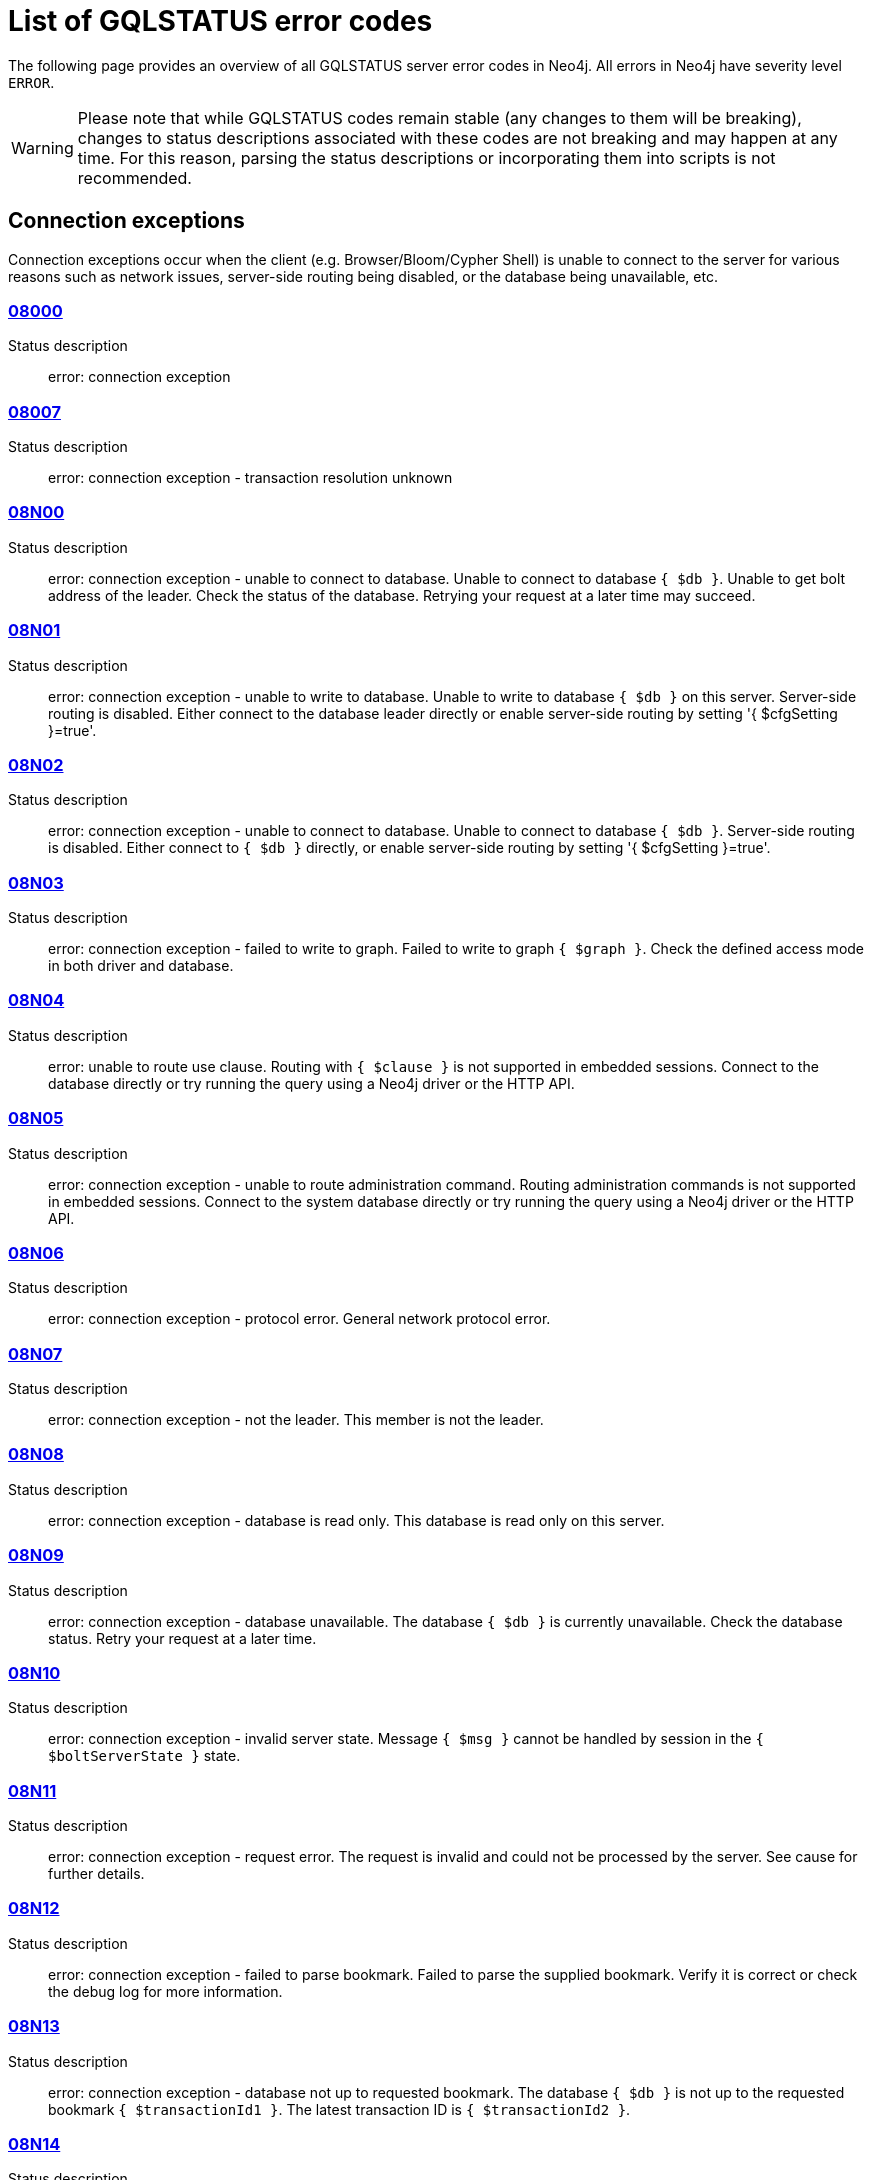 :description: This section describes the GQLSTATUS errors that Neo4j can return, grouped by category, and an example of when they can occur.

[[neo4j-gqlstatus-errors]]
= List of GQLSTATUS error codes

//The following page provides an overview of all server errors in Neo4j, along with some scenarios and their possible solutions.
The following page provides an overview of all GQLSTATUS server error codes in Neo4j.
All errors in Neo4j have severity level `ERROR`.

[WARNING]
====
Please note that while GQLSTATUS codes remain stable (any changes to them will be breaking), changes to status descriptions associated with these codes are not breaking and may happen at any time.
For this reason, parsing the status descriptions or incorporating them into scripts is not recommended.
====

== Connection exceptions

Connection exceptions occur when the client (e.g. Browser/Bloom/Cypher Shell) is unable to connect to the server for various reasons such as network issues, server-side routing being disabled, or the database being unavailable, etc.

=== xref:errors/gql-errors/08000.adoc[08000]

Status description:: error: connection exception

=== xref:errors/gql-errors/08007.adoc[08007]

Status description:: error: connection exception - transaction resolution unknown

=== xref:errors/gql-errors/08N00.adoc[08N00]

Status description:: error: connection exception - unable to connect to database. Unable to connect to database `{ $db }`. Unable to get bolt address of the leader. Check the status of the database. Retrying your request at a later time may succeed.


=== xref:errors/gql-errors/08N01.adoc[08N01]

Status description:: error: connection exception - unable to write to database. Unable to write to database `{ $db }` on this server. Server-side routing is disabled. Either connect to the database leader directly or enable server-side routing by setting '{ $cfgSetting }=true'.

=== xref:errors/gql-errors/08N02.adoc[08N02]

Status description:: error: connection exception - unable to connect to database. Unable to connect to database `{ $db }`. Server-side routing is disabled. Either connect to `{ $db }` directly, or enable server-side routing by setting '{ $cfgSetting }=true'.

=== xref:errors/gql-errors/08N03.adoc[08N03]

Status description:: error: connection exception - failed to write to graph. Failed to write to graph `{ $graph }`. Check the defined access mode in both driver and database.

=== xref:errors/gql-errors/08N04.adoc[08N04]

Status description:: error: unable to route use clause. Routing with `{ $clause }` is not supported in embedded sessions. Connect to the database directly or try running the query using a Neo4j driver or the HTTP API.

=== xref:errors/gql-errors/08N05.adoc[08N05]

Status description:: error: connection exception - unable to route administration command. Routing administration commands is not supported in embedded sessions. Connect to the system database directly or try running the query using a Neo4j driver or the HTTP API.

=== xref:errors/gql-errors/08N06.adoc[08N06]

Status description:: error: connection exception - protocol error. General network protocol error.

=== xref:errors/gql-errors/08N07.adoc[08N07]

Status description:: error: connection exception - not the leader. This member is not the leader.

=== xref:errors/gql-errors/08N08.adoc[08N08]

Status description:: error: connection exception - database is read only. This database is read only on this server.

=== xref:errors/gql-errors/08N09.adoc[08N09]

Status description:: error: connection exception - database unavailable. The database `{ $db }` is currently unavailable. Check the database status. Retry your request at a later time.

=== xref:errors/gql-errors/08N10.adoc[08N10]

Status description:: error: connection exception - invalid server state. Message `{ $msg }` cannot be handled by session in the `{ $boltServerState }` state.

=== xref:errors/gql-errors/08N11.adoc[08N11]

Status description:: error: connection exception - request error. The request is invalid and could not be processed by the server. See cause for further details.

=== xref:errors/gql-errors/08N12.adoc[08N12]

Status description:: error: connection exception - failed to parse bookmark. Failed to parse the supplied bookmark. Verify it is correct or check the debug log for more information.

=== xref:errors/gql-errors/08N13.adoc[08N13]

Status description:: error: connection exception - database not up to requested bookmark. The database `{ $db }` is not up to the requested bookmark `{ $transactionId1 }`. The latest transaction ID is `{ $transactionId2 }`.

=== xref:errors/gql-errors/08N14.adoc[08N14]

Status description:: error: connection exception - alias chains are not permitted. Unable to provide a routing table for the database identifed by the alias `{ $alias1 }` because the request comes from another alias `{ $alias2 }` and alias chains are not permitted.

=== xref:errors/gql-errors/08N15.adoc[08N15]

Status description:: error: connection exception - no such routing policy. Policy definition of the routing policy `{ $routingPolicy }` could not be found. Verify that the spelling is correct.

=== xref:errors/gql-errors/08N16.adoc[08N16]

Status description:: error: connection exception - general driver client error. Remote execution failed with message `{ $msg }`.

=== xref:errors/gql-errors/08N17.adoc[08N17]

Status description:: error: connection exception - general driver transient error. Remote execution failed with message `{ $msg }`.

=== xref:errors/gql-errors/08N18.adoc[08N18]

Status description:: error: connection exception - general driver database error. Remote execution failed with message `{ $msg }`.

== Data exceptions

Database exceptions occur when a client request contains the wrong format, types, or other unsupported input.
Some examples are data and constraint creation, which conflicts with existing constraints, properties of non-storable type, and spatial and temporal values with invalid components.

=== xref:errors/gql-errors/22000.adoc[22000]

Status description:: error: data exception

=== xref:errors/gql-errors/22003.adoc[22003]

Status description:: error: data exception - numeric value out of range. The numeric value `{ $value }` is outside the required range.

=== xref:errors/gql-errors/22007.adoc[22007]

Status description:: error: data exception - invalid date, time, or datetime format

=== xref:errors/gql-errors/22015.adoc[22015]

Status description:: error: data exception - interval field overflow

=== xref:errors/gql-errors/22G03.adoc[22G03]

Status description:: error: data exception - invalid value type

=== xref:errors/gql-errors/22N00.adoc[22N00]

Status description:: error: data exception - unsupported value. The provided value is unsupported and cannot be processed.

=== xref:errors/gql-errors/22N01.adoc[22N01]

Status description:: error: data exception - invalid type.
Expected the value `{ $value }` to be of type `{ $valueTypeList }`, but was of type `{ $valueType }`.

=== xref:errors/gql-errors/22N02.adoc[22N02]

Status description:: error: data exception - specified negative numeric value. Expected `{ $option }` to be a positive number but found `{ $value }` instead.

=== xref:errors/gql-errors/22N03.adoc[22N03]

Status description:: error: data exception - specified numeric value out of range. Expected `{ $component }` to be of type `{ $valueType }` and in the range `{ $lower }`  to `{ $upper }` but found `{ $value }`.

=== xref:errors/gql-errors/22N04.adoc[22N04]

Status description:: error: data exception - invalid input value. Invalid input `{ $input }` for `{ $context }`. Expected `{ $inputList }`.

=== xref:errors/gql-errors/22N05.adoc[22N05]

Status description:: error: data exception - input failed validation. Invalid input `{ $input }` for `{ $context }`.

=== xref:errors/gql-errors/22N06.adoc[22N06]

Status description:: error: data exception - empty input string. Invalid input. `{ $option }` needs to be specified.

// Example error message:: 22N06: Invalid input. 'myOption' needs to be specified.

=== xref:errors/gql-errors/22N07.adoc[22N07]

Status description:: error: data exception - invalid pre-parser option key. Invalid pre-parser option(s): `{ $optionList }`.

=== xref:errors/gql-errors/22N08.adoc[22N08]

Status description:: error: data exception - invalid pre-parser combination. Invalid pre-parser option, cannot combine `{ $option1 }` with `{ $option2 }`.

=== xref:errors/gql-errors/22N09.adoc[22N09]

Status description:: error: data exception - conflicting pre-parser combination. Invalid pre-parser option, cannot specify multiple conflicting values for `{ $option }`.

=== xref:errors/gql-errors/22N10.adoc[22N10]

Status description:: error: data exception - invalid pre-parser option value. Invalid pre-parser option, specified `{ $input }` is not valid for option `{ $option }`. Valid options are: `{ $optionList }`.

=== xref:errors/gql-errors/22N11.adoc[22N11]

Status description:: error: data exception - invalid argument. Invalid argument: cannot process `{ $input }`.

=== xref:errors/gql-errors/22N12.adoc[22N12]

Status description:: error: data exception - invalid date, time, or datetime format. Invalid argument: cannot process `{ $input }`.

=== xref:errors/gql-errors/22N13.adoc[22N13]

Status description:: error: data exception - invalid time zone. Specified time zones must include a date component.

=== xref:errors/gql-errors/22N14.adoc[22N14]

Status description:: error: data exception - invalid temporal value combination. Cannot select both `{ $temporal }` and `{ $component }`.

=== xref:errors/gql-errors/22N15.adoc[22N15]

Status description:: error: data exception - invalid temporal component. Cannot read the specified `{ $component }` component from `{ $temporal }`.

// === 22N16

// Status description:: error: data exception - invalid import value. Importing entity values to a graph with a USE clause is not supported. Attempted to import `{ $expr }` to `{ $graph }`.

// === 22N17

// Status description:: error: data exception - invalid date, time, or datetime function field name. Cannot read the specified `{ $component }` component from `{ $temporal }`.

=== xref:errors/gql-errors/22N18.adoc[22N18]

Status description:: error: data exception - incomplete spatial value. A `{ $crs }` POINT must contain `{ $mapKeyList }`.

=== xref:errors/gql-errors/22N19.adoc[22N19]

Status description:: error: data exception - invalid spatial value. A `POINT` must contain either 'x' and 'y', or 'latitude' and 'longitude'.

=== xref:errors/gql-errors/22N20.adoc[22N20]

Status description:: error: data exception - invalid spatial value dimensions. Cannot create POINT with `{ $dim1 }D` coordinate reference system (CRS) and `{ $value }` coordinates. Use the equivalent `{ $dim2 }D` coordinate reference system instead.

// === 22N21

// Status description:: error: data exception - unsupported coordinate reference system. Unsupported coordinate reference system (CRS): `{ $crs }`.

=== xref:errors/gql-errors/22N22.adoc[22N22]

Status description:: error: data exception - invalid spatial value combination. Cannot specify both coordinate reference system (CRS) and spatial reference identifier (SRID).

=== xref:errors/gql-errors/22N23.adoc[22N23]

Status description:: error: data exception - invalid latitude value. Cannot create WGS84 POINT with invalid coordinate: `{ $coordinates }`. The valid range for the latitude coordinate is [-90, 90].

=== xref:errors/gql-errors/22N24.adoc[22N24]

Status description:: error: data exception - invalid coordinate arguments. Cannot construct a `{ $valueType }` from `{ $coordinates }`.

=== xref:errors/gql-errors/22N25.adoc[22N25]

Status description:: error: data exception - invalid temporal arguments. Cannot construct a `{ $valueType }` from `{ $temporal }`.

=== xref:errors/gql-errors/22N26.adoc[22N26]

Status description:: error: data exception - unsupported rounding mode. Unknown rounding mode. Valid values are: `CEILING`, `FLOOR`, `UP`, `DOWN`, `HALF_EVEN`, `HALF_UP`, `HALF_DOWN`, `UNNECESSARY`.

=== xref:errors/gql-errors/22N27.adoc[22N27]

Status description:: error: data exception - invalid entity type. Invalid input `{ $input }` for `{ $context }`. Expected to be `{ $valueTypeList }`.

=== xref:errors/gql-errors/22N28.adoc[22N28]

Status description:: error: data exception - overflow error. The result of the operation `{ $operation }` has caused an overflow.

// === 22N29

// Status description:: error: data exception - unsupported coordinate reference system. Unknown coordinate reference system (CRS).

// === 22N30

// Status description:: error: data exception - missing temporal unit. At least one temporal unit must be specified.

// === 22N31

// Status description:: error: data exception - invalid properties in merge pattern. 'MERGE' cannot be used with graph element property values that are null or NaN.

=== xref:errors/gql-errors/22N32.adoc[22N32]

Status description:: error: data exception - non-deterministic sort expression. 'ORDER BY' expressions must be deterministic.

=== xref:errors/gql-errors/22N33.adoc[22N33]

Status description:: error: data exception - invalid shortest path expression. Shortest path expressions must contain start and end nodes. Cannot find: `{ $variable }`.

// === 22N34

// Status description:: error: data exception - invalid use of aggregate function. Cannot use the `{ $fun }` function inside an aggregate function.

=== xref:errors/gql-errors/22N35.adoc[22N35]

Status description:: error: data exception - invalid date format. Cannot parse `{ $input }` as a DATE. Calendar dates need to be specified using the format 'YYYY-MM', while ordinal dates need to be specified using the format 'YYYY-DDD'.

=== xref:errors/gql-errors/22N36.adoc[22N36]

Status description:: error: data exception - invalid temporal format. Cannot parse `{ $input }` as a `{ $valueType }`.

=== xref:errors/gql-errors/22N37.adoc[22N37]

Status description:: error: data exception - invalid coercion. Cannot coerce `{ $value }` to `{ $valueType }`.

=== xref:errors/gql-errors/22N38.adoc[22N38]

Status description:: error: data exception - invalid function argument. Invalid argument to the function `{ $fun }`.

// === 22N39

// Status description:: error: data exception - unsupported property value type. Value `{ $value }` cannot be stored in properties.

// === 22N40

// Status description:: error: data exception - non-assignable temporal component. Cannot assign `{ $component }` of a `{ $valueType }`.

=== xref:errors/gql-errors/22N41.adoc[22N41]

Status description:: error: data exception - merge node uniqueness constraint violation. The 'MERGE' clause did not find a matching node `{ $variable }` and cannot create a new node due to conflicts with existing uniqueness constraints.

=== xref:errors/gql-errors/22N42.adoc[22N42]

Status description:: error: data exception - merge relationship uniqueness constraint violation. The 'MERGE' clause did not find a matching relationship `{ $variable }` and cannot create a new relationship due to conflicts with existing uniqueness constraints.

=== xref:errors/gql-errors/22N43.adoc[22N43]

Status description:: error: data exception - unable to load external resource. Could not load external resource from `{ $url }`.

=== xref:errors/gql-errors/22N44.adoc[22N44]

Status description:: error: data exception - parallel runtime disabled. Parallel runtime has been disabled, enable it or upgrade to a bigger Aura instance.

=== xref:errors/gql-errors/22N46.adoc[22N46]

Status description:: error: data exception - unsupported use of parallel runtime. Parallel runtime does not support updating queries or a change in the state of transactions. Use another runtime.

=== xref:errors/gql-errors/22N47.adoc[22N47]

Status description:: error: data exception - invalid parallel runtime configuration. No workers are configured for the parallel runtime. Set 'server.cypher.parallel.worker_limit' to a larger value.

// === 22N48

// Status description:: error: data exception - unable to use specified runtime. Cannot use the specified runtime `{ $runtime }` due to `{ $cause }`. Use another runtime.

=== xref:errors/gql-errors/22N49.adoc[22N49]

Status description:: error: data exception - CSV buffer size overflow. Cannot read a CSV field larger than the set buffer size. Ensure the field does not have an unterminated quote, or increase the buffer size via 'dbms.import.csv.buffer_size'.

=== xref:errors/gql-errors/22N51.adoc[22N51]

Status description:: error: data exception - database or alias does not exist. A [composite] database or alias with the name `{ $db }` does not exist. Verify that the spelling is correct.

=== xref:errors/gql-errors/22N52.adoc[22N52]

Status description:: error: data exception - invalid combination of PROFILE and EXPLAIN. 'PROFILE' and 'EXPLAIN' cannot be combined.

=== xref:errors/gql-errors/22N53.adoc[22N53]

Status description:: error: data exception - invalid use of PROFILE. Cannot 'PROFILE' query before results are materialized.

=== xref:errors/gql-errors/22N54.adoc[22N54]

Status description:: error: data exception - invalid map. Multiple conflicting entries specified for `{ $mapKey }`.

// === 22N55

// Status description:: error: data exception - required key missing from map. Map requires key `{ $mapKey }` but was missing from field `{ $field }`.

=== xref:errors/gql-errors/22N56.adoc[22N56]

Status description:: error: data exception - protocol message length limit overflow. Protocol message length limit exceeded (limit: `{ $boltMsgLenLimit }`).

// === 22N57

// Status description:: error: data exception - invalid protocol type. Protocol type is invalid. Invalid number of struct components (received `{ $count1 }` but expected `{ $count2 }`).

// === 22N58

// Status description:: error: data exception - invalid spatial component. Cannot read the specified `{ $component }` component from `{ $value }`.

// === 22N59

// Status description:: error: data exception - token does not exist. The `{ $tokenType }` token with id `{ $tokenId }` does not exist.

// === 22N62

// Status description:: error: data exception - relationship type does not exist. The relationship type `{ $relType }` does not exist.

// === 22N63

// Status description:: error: data exception - property key does not exist. The property key `{ $propKey }` does not exist.

// === 22N64

// Status description:: error: data exception - constraint does not exist. The constraint `{ $constrDescrOrName }` does not exist.

// === 22N65

// Status description:: error: data exception - equivalent constraint already exists. An equivalent constraint already exists: `{ $constrDescrOrName }`.

=== xref:errors/gql-errors/22N66.adoc[22N66]

Status description:: error: data exception - conflicting constraint already exists. A conflicting constraint already exists: `{ $constrDescrOrName }`.

=== xref:errors/gql-errors/22N67.adoc[22N67]

Status description:: error: data exception - duplicated constraint name. A constraint with the same name already exists: `{ $constr }`.

// === 22N68

// Status description:: error: data exception - dependent constraint managed individually. Dependent constraints cannot be managed individually and must be managed together with its graph type.

=== xref:errors/gql-errors/22N69.adoc[22N69]

Status description:: error: data exception - index does not exist. The index specified by `{ $idxDescrOrName }` does not exist.

// === 22N70

// Status description:: error: data exception - equivalent index already exists. An equivalent index already exists: `{ $idxDescrOrName }`.

=== xref:errors/gql-errors/22N71.adoc[22N71]

Status description:: error: data exception - index with the same name already exists. An index with the same name already exists: `{ $idx }`.

// === 22N72

// Status description:: error: data exception - index required by existing constraint. A requested operation can not be performed on the specified index because the index is part of a constraint.

// === 22N73

// Status description:: error: data exception - constraint conflicts with existing index. Constraint conflicts with already existing index `{ $idx }`.

// === 22N74

// Status description:: error: data exception - index conflicts with existing constraint. An index that belongs to the constraint `{ $constr }` contains a conflicting index.

// === 22N75

// Status description:: error: data exception - constraint contains duplicated tokens. The constraint specified by `{ $constrDescrOrName }` includes a label, relationship type, a property key with name `{ $token }` more than once.

// === 22N76

// Status description:: error: data exception - index contains duplicated tokens. The index specified by `{ $idxDescrOrName }` includes a label, relationship type, a property key with name `{ $token }` more than once.

=== xref:errors/gql-errors/22N77.adoc[22N77]

Status description:: error: data exception - property presence verification failed. `{ $entityType }` (`{ $entityId }`) with `{ $tokenType }` `{ $token }` must have the following properties: `{ $propKeyList }`.

=== xref:errors/gql-errors/22N78.adoc[22N78]

Status description:: error: data exception - property type verification failed. `{ $entityType }` (`{ $entityId }`) with `{ $tokenType }` `{ $token }` must have the property `$propKey` with value type `{ $valueType }`.

// === 22N79

// Status description:: error: data exception - property uniqueness constraint violated. Property uniqueness constraint violated: `{ $reasons }`.

=== xref:errors/gql-errors/22N81.adoc[22N81]

Status description:: error: data exception - expression type unsupported here. Invalid input: `{ $exprType }` is not supported in `{ $context }`.

=== xref:errors/gql-errors/22N82.adoc[22N82]

Status description:: error: data exception - input contains invalid characters. Input `{ $input }` contains invalid characters for `{ $context }`. Special characters may require that the input is quoted using backticks.

// === 22N83

// Status description:: error: data exception - input consists of too many components. Expected name to contain at most `{ $upper }` components separated by '.'.

=== xref:errors/gql-errors/22N84.adoc[22N84]

Status description:: error: data exception - string too long. Expected the string to be no more than `{ $upper }` characters long.

=== xref:errors/gql-errors/22N85.adoc[22N85]

Status description:: error: data exception - string too short. Expected the string to be at least `{ $lower }` characters long.

=== xref:errors/gql-errors/22N86.adoc[22N86]

Status description:: error: data exception - numeric range 0 disallowed. Expected a nonzero number.

// === 22N87

// Status description:: error: data exception - numeric range 0 or greater allowed. Expected a number that is zero or greater.

=== xref:errors/gql-errors/22N88.adoc[22N88]

Status description:: error: data exception - not a valid CIDR IP. `{ $input }` is not a valid CIDR IP.

=== xref:errors/gql-errors/22N89.adoc[22N89]

Status description:: error: data exception - new password cannot be the same as the old password. Expected the new password to be different from the old password.

=== xref:errors/gql-errors/22N90.adoc[22N90]

Status description:: error: data exception - property type unsupported in constraint. `{ $item }` is not supported in property type constraints.

=== xref:errors/gql-errors/22N91.adoc[22N91]

Status description:: error: data exception - cannot convert alias local to remote or remote to local. Failed to alter the specified database alias `{ $alias }`. Altering remote alias to a local alias or vice versa is not supported. Drop and recreate the alias instead.

=== xref:errors/gql-errors/22N92.adoc[22N92]

Status description:: error: data exception - missing RETURN. This query requires a RETURN clause.

=== xref:errors/gql-errors/22N93.adoc[22N93]

Status description:: error: data exception - missing YIELD. A required YIELD clause is missing.

=== xref:errors/gql-errors/22N94.adoc[22N94]

Status description:: error: data exception - invalid YIELD *. 'YIELD *' is not supported in this context. Explicitly specify which columns to yield.

=== xref:errors/gql-errors/22N95.adoc[22N95]

Status description:: error: data exception - parsing JSON exception. Invalid JSON input. Please check the format.

=== xref:errors/gql-errors/22N96.adoc[22N96]

Status description:: error: data exception - mapping JSON exception. Unable to map the JSON input. Please verify the structure.

=== xref:errors/gql-errors/22N97.adoc[22N97]

Status description:: error: data exception - unexpected struct tag. Unexpected struct tag: `{ $value }`.

=== xref:errors/gql-errors/22N98.adoc[22N98]

Status description:: error: data exception - wrong first field during deserialization. Unable to deserialize request. Expected first field to be `{ $field }`, but was '{ $value }'.

=== xref:errors/gql-errors/22N99.adoc[22N99]

Status description:: error: data exception - wrong token during deserialization. Unable to deserialize request. Expected `{ $token }`, found `{ $value }`.

=== xref:errors/gql-errors/22NA0.adoc[22NA0]

Status description:: error: data exception - invalid property based access control rule. Failed to administer property rule.

// === 22NA1

// Status description:: error: data exception - invalid property based access control rule involving non-commutative expressions. The property `{ $propKey }` must appear on the left hand side of the `{ $operation }` operator.

// === 22NA2

// Status description:: error: data exception - invalid property based access control rule involving multiple properties. The expression: `{ $expr }` is not supported. Property rules can only contain one property.

// === 22NA3

// Status description:: error: data exception - invalid property based access control rule involving NaN. 'NaN' is not supported for property-based access control.

=== xref:errors/gql-errors/22NA4.adoc[22NA4]

Status description:: error: data exception - invalid property based access control rule involving comparison with NULL. The property value access rule pattern `{ $pred }` always evaluates to 'NULL'.

=== xref:errors/gql-errors/22NA5.adoc[22NA5]

Status description:: error: data exception - invalid property based access control rule involving IS NULL. The property value access rule pattern `{ $pred }` always evaluates to 'NULL'. Use `IS NULL' instead.

=== xref:errors/gql-errors/22NA6.adoc[22NA6]

Status description:: error: data exception - invalid property based access control rule involving IS NOT NULL. The property value access rule pattern `{ $pred }` always evaluates to 'NULL'. Use 'IS NOT NULL' instead.

// === 22NA7

// Status description:: error: data exception - invalid property based access control rule involving nontrivial predicates. The expression: `{ $expr }` is not supported. Only single, literal-based predicate expressions are allowed for property-based access control.

=== xref:errors/gql-errors/22NA8.adoc[22NA8]

Status description:: error: data exception - parsing JSON failure. Underlying error: `{ $cause }`.

// === 22NA9

// Status description:: error: data exception - unexpected map entry. Invalid input. Unexpected key `{ $key }`, expected keys are `{ $listAllowedKeys }`.

=== xref:errors/gql-errors/22NB0.adoc[22NB0]

Status description:: error: data exception - invalid property based access control rule involving WHERE and IS NULL. The property value access rule pattern `{ $pred }` always evaluates to 'NULL'. Use `WHERE` syntax in combination with `IS NULL` instead.

=== xref:errors/gql-errors/22NB1.adoc[22NB1]

Status description:: error: data exception - type mismatch. Type mismatch: expected to be `{ $valueTypeList }` but was `{ $input }`.

// === 22NFF

// Status description:: error: data exception - referent does not exist. The referent of the specified reference does not exist.


== Invalid transaction state

Invalid transaction state errors occur when the transaction is in an invalid state, such as when the transaction is terminated or closed, or when there is a conflict between the transaction state and applied updates.

=== xref:errors/gql-errors/25N01.adoc[25N01]

Status description:: error: invalid transaction state - invalid combination of statement types. Failed to execute the query `{ $query }` due to conflicting statement types (read query, write query, schema modification, or administration command). To execute queries in the same transaction, they must be either of the same type, or be a combination of schema modifications and read commands.

=== xref:errors/gql-errors/25N02.adoc[25N02]

Status description:: error: invalid transaction state - unable to complete transaction. Unable to complete transaction. See debug log for details.

=== xref:errors/gql-errors/25N03.adoc[25N03]

Status description:: error: invalid transaction state - concurrent access violation. Transaction is being used concurrently by another request.

=== xref:errors/gql-errors/25N04.adoc[25N04]

Status description:: error: invalid transaction state - specified transaction does not exist.
Transaction `{ $transactionId }` does not exist.

=== xref:errors/gql-errors/25N05.adoc[25N05]

Status description:: error: invalid transaction state - transaction terminated or closed. The transaction has been terminated or closed.

=== xref:errors/gql-errors/25N06.adoc[25N06]

Status description:: error: invalid transaction state - transaction start failed. Failed to start transaction. See debug log for details.

// === 25N07

// Status description:: error: invalid transaction state - constituent transaction start failed. Failed to start constituent transaction. See debug log for details.

=== xref:errors/gql-errors/25N08.adoc[25N08]

Status description:: error: invalid transaction state - invalid transaction lease. The lease for the transaction is no longer valid.

=== xref:errors/gql-errors/25N09.adoc[25N09]

Status description:: error: invalid transaction state - internal transaction failure. The transaction failed due to an internal error.

=== xref:errors/gql-errors/25N11.adoc[25N11]

Status description:: error: invalid transaction state - conflicting transaction state. There was a conflict detected between the transaction state and applied updates. Please retry the transaction.

=== xref:errors/gql-errors/25N12.adoc[25N12]

Status description:: error: invalid transaction state - index was dropped. Index `{ $idx }` was dropped in this transaction and cannot be used.

=== xref:errors/gql-errors/25N13.adoc[25N13]

Status description:: error: invalid transaction state - cannot access entity after removal. A `{ $entityType }` was accessed after being deleted in this transaction. Verify the transaction statements.

== Invalid transaction termination

Invalid transaction termination errors occur when the transaction termination fails, such as when the transaction or constituent transaction fails to commit, or when the transaction termination fails to apply or append the transaction.

=== xref:errors/gql-errors/2DN01.adoc[2DN01]

Status description:: error: invalid transaction termination - commit failed. Failed to commit transaction. See debug log for details.

=== xref:errors/gql-errors/2DN02.adoc[2DN02]

Status description:: error: invalid transaction termination - constituent commit failed. Failed to commit constituent transaction. See debug log for details.

=== xref:errors/gql-errors/2DN03.adoc[2DN03]

Status description:: error: invalid transaction termination - transaction termination failed. Failed to terminate transaction. See debug log for details.

=== xref:errors/gql-errors/2DN04.adoc[2DN04]

Status description:: error: invalid transaction termination - constituent transaction termination failed. Failed to terminate constituent transaction. See debug log for details.

=== xref:errors/gql-errors/2DN05.adoc[2DN05]

Status description:: error: invalid transaction termination - failed to apply transaction. There was an error on applying the transaction. See logs for more information.

=== xref:errors/gql-errors/2DN06.adoc[2DN06]

Status description:: error: invalid transaction termination - failed to append transaction. There was an error on appending the transaction. See logs for more information.

=== xref:errors/gql-errors/2DN07.adoc[2DN07]

Status description:: error: invalid transaction termination - inner transactions still open. Unable to commit transaction because it still have non-closed inner transactions.

[[transaction-rollback]]
== Transaction rollback

Transaction rollback errors occur when there is a failure in a transaction or a constituent transaction rollback.

=== xref:errors/gql-errors/40000.adoc[40000]

Status description:: error: transaction rollback

=== xref:errors/gql-errors/40003.adoc[40003]

Status description:: error: transaction rollback - statement completion unknown

=== xref:errors/gql-errors/40N01.adoc[40N01]

Status description:: error: transaction rollback - rollback failed. Failed to rollback transaction. See debug log for details.

=== xref:errors/gql-errors/40N02.adoc[40N02]

Status description:: error: transaction rollback - constituent rollback failed. Failed to rollback constituent transaction. See debug log for details.

[[syntax-error-access-rule-violation]]
== Syntax error or access rule violation

Syntax error or access rule violation errors occur when a Cypher query contains invalid syntax or when a client request violates the access rules, such as when a query tries to access a database without enough privileges, etc.

=== xref:errors/gql-errors/42000.adoc[42000]

Status description:: error: syntax error or access rule violation

=== xref:errors/gql-errors/42001.adoc[42001]

Status description:: error: syntax error or access rule violation - invalid syntax

=== xref:errors/gql-errors/42002.adoc[42002]

Status description:: error: syntax error or access rule violation - invalid reference

// === 42004

// Status description:: error: syntax error or access rule violation - use of visually confusable identifiers

=== xref:errors/gql-errors/42006.adoc[42006]

Status description:: error: syntax error or access rule violation - number of edge labels below supported minimum

=== xref:errors/gql-errors/42007.adoc[42007]

Status description:: error: syntax error or access rule violation - number of edge labels exceeds supported maximum

=== xref:errors/gql-errors/42008.adoc[42008]

Status description:: error: syntax error or access rule violation - number of edge properties exceeds supported maximum

=== xref:errors/gql-errors/42009.adoc[42009]

Status description:: error: syntax error or access rule violation - number of node labels below supported minimum

=== xref:errors/gql-errors/42010.adoc[42010]

Status description:: error: syntax error or access rule violation - number of node labels exceeds supported maximum

=== xref:errors/gql-errors/42011.adoc[42011]

Status description:: error: syntax error or access rule violation - number of node properties exceeds supported maximum

=== xref:errors/gql-errors/42012.adoc[42012]

Status description:: error: syntax error or access rule violation - number of node type key labels below supported minimum

=== xref:errors/gql-errors/42013.adoc[42013]

Status description:: error: syntax error or access rule violation - number of node type key labels exceeds supported maximum

=== xref:errors/gql-errors/42014.adoc[42014]

Status description:: error: syntax error or access rule violation - number of edge type key labels below supported minimum

=== xref:errors/gql-errors/42015.adoc[42015]

Status description:: error: syntax error or access rule violation - number of edge type key labels exceeds supported maximum

=== xref:errors/gql-errors/42I00.adoc[42I00]

Status description:: error: syntax error or access rule violation - invalid case expression. 'CASE' expressions must have the same number of 'WHEN' and 'THEN' operands.

=== xref:errors/gql-errors/42I01.adoc[42I01]

Status description:: error: syntax error or access rule violation - invalid `FOREACH`. Invalid use of `{ $clause }` inside 'FOREACH'.

=== xref:errors/gql-errors/42I02.adoc[42I02]

Status description:: error: syntax error or access rule violation - invalid comment. Failed to parse comment. A comment starting with '/\*' must also have a closing '*/'.

=== xref:errors/gql-errors/42I05.adoc[42I05]

Status description:: error: syntax error or access rule violation - invalid FIELDTERMINATOR. The FIELDTERMINATOR specified for LOAD CSV can only be one character wide. The FIELDTERMINATOR specified for LOAD CSV can only be one character wide.

=== xref:errors/gql-errors/42I06.adoc[42I06]

Status description:: error: syntax error or access rule violation - invalid input. Invalid input `{ $input }`, expected: `{ $valueList }`.

=== xref:errors/gql-errors/42I13.adoc[42I13]

Status description:: error: syntax error or access rule violation - invalid number of procedure or function arguments. The procedure or function call does not provide the required number of arguments; expected `{ $count1 }` but got `{ $count2 }`. The procedure or function `{ $procFun }` has the signature: `{ $sig }`.

=== xref:errors/gql-errors/42I18.adoc[42I18]

Status description:: error: syntax error or access rule violation - invalid reference to implicitly grouped expressions. The aggregation column contains implicit grouping expressions referenced by the variables `{ $varList }`. Implicit grouping expressions are variables not explicitly declared as grouping keys.


=== xref:errors/gql-errors/42I20.adoc[42I20]

Status description:: error: syntax error or access rule violation - invalid symbol in expression. Label expressions and relationship type expressions cannot contain `{ $input }`. To express a label disjunction use `{ $labelExpr }` instead.

=== xref:errors/gql-errors/42I25.adoc[42I25]

Status description:: error: syntax error or access rule violation - invalid use of `CALL IN TRANSACTIONS`. 'CALL { ... } IN TRANSACTIONS' is not supported after a write clause.

=== xref:errors/gql-errors/42I29.adoc[42I29]

Status description:: error: syntax error or access rule violation - invalid use of `IS`. The `IS` keyword cannot be used together with multiple labels in `{ $input }`. Rewrite the expression as `{ $replacement }`.

=== xref:errors/gql-errors/42I31.adoc[42I31]

Status description:: error: syntax error or access rule violation - invalid use of `MATCH`. 'MATCH ...' cannot directly follow an 'OPTIONAL MATCH ...'. Use a `WITH` clause between them.


=== xref:errors/gql-errors/42I37.adoc[42I37]

Status description:: error: syntax error or access rule violation - invalid use of `RETURN *`. 'RETURN *' is not allowed when there are no variables in scope.

=== xref:errors/gql-errors/42I38.adoc[42I38]

Status description:: error: syntax error or access rule violation - invalid use of `RETURN`. 'RETURN ...' can only be used at the end of a query or subquery.

=== xref:errors/gql-errors/42I40.adoc[42I40]

Status description:: error: syntax error or access rule violation - invalid use of `UNION` and `UNION ALL`. `UNION` and `UNION ALL` cannot be combined.

=== xref:errors/gql-errors/42I45.adoc[42I45]

Status description:: error: syntax error or access rule violation - invalid use of multiple path patterns. Multiple path patterns cannot be used in the same clause in combination with a selective path selector. `{ $action }`

=== xref:errors/gql-errors/42I47.adoc[42I47]

Status description:: error: syntax error or access rule violation - parser error. Parser Error: `{ $msg }`.

=== xref:errors/gql-errors/42I48.adoc[42I48]

Status description:: error: syntax error or access rule violation - invalid use of a subquery in MERGE. Subqueries are not allowed in a MERGE clause.

=== xref:errors/gql-errors/42I50.adoc[42I50]

Status description:: error: syntax error or access rule violation - token name too long. Invalid input `{ $input }..`. A `{ $tokenType }` name cannot be longer than `{ $maxTokenLength }`.

=== xref:errors/gql-errors/42I51.adoc[42I51]

Status description:: info: invalid call signature. The procedure or function `{ $procFun }` must have the signature: `{ $sig }`.

=== xref:errors/gql-errors/42N00.adoc[42N00]

Status description:: error: syntax error or access rule violation - no such database. The database `{ $db }` was not found. Verify that the spelling is correct.

=== xref:errors/gql-errors/42N01.adoc[42N01]

Status description:: error: syntax error or access rule violation - no such constituent graph exists in composite database. The constituent graph `{ $graph }` was not found in the in composite database `{ $db }`. Verify that the spelling is correct.

=== xref:errors/gql-errors/42N02.adoc[42N02]

Status description:: error: syntax error or access rule violation - writing in read access mode. Writing in read access mode not allowed.

=== xref:errors/gql-errors/42N03.adoc[42N03]

Status description:: error: syntax error or access rule violation - writing to multiple graphs. Writing to multiple graphs in the same transaction is not allowed. Use `CALL IN TRANSACTION` or create separate transactions in your application.

=== xref:errors/gql-errors/42N04.adoc[42N04]

Status description:: error: syntax error or access rule violation - unsupported access of composite database. Failed to access database identified by `{ $db1 }` while connected to session database `{ $db2 }`. Connect to `{ $db3 }` directly.

=== xref:errors/gql-errors/42N05.adoc[42N05]

Status description:: error: syntax error or access rule violation - unsupported access of standard database. Failed to access database identified by `{ $db1 }` while connected to composite session database `{ $db2 }`. Connect to `{ $db3 }` directly or create an alias in the composite database.

=== xref:errors/gql-errors/42N06.adoc[42N06]

Status description:: error: syntax error or access rule violation - unsupported action on composite database. `{ $action }` is not supported on composite databases.

=== xref:errors/gql-errors/42N07.adoc[42N07]

Status description:: error: syntax error or access rule violation - variable shadowing. The variable `{ $variable }` is shadowing a variable with the same name from the outer scope and needs to be renamed.

=== xref:errors/gql-errors/42N08.adoc[42N08]

Status description:: error: syntax error or access rule violation - no such procedure or function. The procedure or function `{ $procFun }` was not registered for this database instance. Verify that the spelling is correct.

=== xref:errors/gql-errors/42N09.adoc[42N09]

Status description:: error: syntax error or access rule violation - no such user. A user with the name `{ $user }` was not found. Verify that the spelling is correct.

=== xref:errors/gql-errors/42N10.adoc[42N10]

Status description:: error: syntax error or access rule violation - no such role. A role with the name `{ $role }` was not found. Verify that the spelling is correct.

=== xref:errors/gql-errors/42N11.adoc[42N11]

Status description:: error: syntax error or access rule violation - database or alias already exists. A `[composite]` database or alias with the name `{ $db }` already exists.

=== xref:errors/gql-errors/42N12.adoc[42N12]

Status description:: error: syntax error or access rule violation - user already exists. A user with the name `{ $user }` already exists.

=== xref:errors/gql-errors/42N13.adoc[42N13]

Status description:: error: syntax error or access rule violation - role already exists. A role with the name `{ $role }` already exists.

=== xref:errors/gql-errors/42N14.adoc[42N14]

Status description:: error: syntax error or access rule violation - invalid use of command. `{ $clause }` cannot be used together with `{ $cmd }`.

=== xref:errors/gql-errors/42N15.adoc[42N15]

Status description:: error: syntax error or access rule violation - invalid use of reserved keyword. `{ $syntax }` is a reserved keyword and cannot be used in this place.

=== xref:errors/gql-errors/42N16.adoc[42N16]

Status description:: error: syntax error or access rule violation - unsupported index or constraint. Only single property `{ $idxType }` are supported.

=== xref:errors/gql-errors/42N17.adoc[42N17]

Status description:: error: syntax error or access rule violation - unsupported request. `{ $input }` is not allowed on the system database.

=== xref:errors/gql-errors/42N19.adoc[42N19]

Status description:: error: syntax error or access rule violation - duplicate clause. Duplicate `{ $syntax }` clause.

=== xref:errors/gql-errors/42N20.adoc[42N20]

Status description:: error: syntax error or access rule violation - empty list range operator. The list range operator '[ ]' cannot be empty.


=== xref:errors/gql-errors/42N21.adoc[42N21]

Status description:: error: syntax error or access rule violation - unaliased return item. Expression in `{ $clause }` must be aliased (use AS).


=== xref:errors/gql-errors/42N22.adoc[42N22]

Status description:: error: syntax error or access rule violation - single return column required. A `COLLECT` subquery must end with a single return column.

=== xref:errors/gql-errors/42N24.adoc[42N24]

Status description:: error: syntax error or access rule violation - missing `WITH`. A `WITH` clause is required between `{ $input1 }` and `{ $input2 }`.


=== xref:errors/gql-errors/42N29.adoc[42N29]

Status description:: error: syntax error or access rule violation - unbound variables in pattern expression. Pattern expressions are not allowed to introduce new variables: `{ $var }`.

=== xref:errors/gql-errors/42N31.adoc[42N31]

Status description:: error: syntax error or access rule violation - specified number out of range. Expected `{ $component }` to be `{ $valueType }` in the range `{ $lower }` to `{ $upper }` but found `{ $value }`.

=== xref:errors/gql-errors/42N39.adoc[42N39]

Status description:: error: syntax error or access rule violation - incompatible return columns. All subqueries in a `UNION` clause must have the same return column names.

=== xref:errors/gql-errors/42N40.adoc[42N40]

Status description:: error: syntax error or access rule violation - single relationship pattern required. The `{ $fun }` function must contain one relationship pattern.

=== xref:errors/gql-errors/42N42.adoc[42N42]

Status description:: error: syntax error or access rule violation - unsupported sub-path binding. Sub-path assignment is not supported.

=== xref:errors/gql-errors/42N45.adoc[42N45]

Status description:: error: syntax error or access rule violation - unexpected end of input. Unexpected end of input, expected 'CYPHER', 'EXPLAIN', 'PROFILE' or a query.

=== xref:errors/gql-errors/42N49.adoc[42N49]

Status description:: error: syntax error or access rule violation - unsupported normal form. Unknown Normal Form: `{ $input }`.

=== xref:errors/gql-errors/42N51.adoc[42N51]

Status description:: error: syntax error or access rule violation - invalid parameter. Invalid parameter `{ $param }`.

=== xref:errors/gql-errors/42N57.adoc[42N57]

Status description:: error: syntax error or access rule violation - invalid use of data-modifications in expressions. `{ $expr }` cannot contain any updating clauses.

=== xref:errors/gql-errors/42N70.adoc[42N70]

Status description:: error: syntax error or access rule violation - function without required WHERE clause. The function `{ $fun }` requires a WHERE clause.

=== xref:errors/gql-errors/42N71.adoc[42N71]

Status description:: error: syntax error or access rule violation - incomplete query. A query must conclude with a `RETURN` clause, a `FINISH` clause, an update clause, a unit subquery call, or a procedure call without a `YIELD` clause.

=== xref:errors/gql-errors/42N73.adoc[42N73]

Status description:: error: syntax error or access rule violation - invalid placement of USE clause. The USE clause must be the first clause of a query or an operand to '... UNION ...' . In a CALL sub-query, it can also be the second clause if the first clause is an importing WITH.

=== xref:errors/gql-errors/42N74.adoc[42N74]

Status description:: error: syntax error or access rule violation - invalid nested USE clause. Failed to access `{ $db1 }` and `{ $db2 }`. Child USE clauses must target the same graph as their parent query. Run in separate (sub)queries instead.

=== xref:errors/gql-errors/42N75.adoc[42N75]

Status description:: error: syntax error or access rule violation - invalid use of graph function. A call to the graph function `{ $fun }` is only allowed as the top-level argument of a `USE` clause.

=== xref:errors/gql-errors/42N76.adoc[42N76]

Status description:: error: syntax error or access rule violation - unfulfillable hints. The hint(s) `{ $hintAndedList }` cannot be fulfilled.

=== xref:errors/gql-errors/42N77.adoc[42N77]

Status description:: error: syntax error or access rule violation - missing hint predicate. The hint `{ $hint }` cannot be fulfilled. The query does not contain a compatible predicate for `{ $entityType }` on `{ $variable }`.

=== xref:errors/gql-errors/42N78.adoc[42N78]

Status description:: error: syntax error or access rule violation - variable already bound. Node `{ $var }` has already been bound and cannot be modified by the `{ $clause }` clause.

=== xref:errors/gql-errors/42N83.adoc[42N83]

Status description:: error: syntax error or access rule violation - impersonation disallowed while password change required. Cannot impersonate a user while password change required.

=== xref:errors/gql-errors/42N84.adoc[42N84]

Status description:: error: syntax error or access rule violation - `TERMINATE TRANSACTION` misses `YIELD` clause. `WHERE` clause without `YIELD` clause. Use 'TERMINATE TRANSACTION ... YIELD ... WHERE ...'.

=== xref:errors/gql-errors/42N85.adoc[42N85]

Status description:: error: syntax error or access rule violation - cannot specify both allowed and denied databases. Allowed and denied database options are mutually exclusive.

=== xref:errors/gql-errors/42N86.adoc[42N86]

Status description:: error: syntax error or access rule violation - wildcard in parameter. `{ $syntax }` failed. Parameterized database and graph names do not support wildcards.

=== xref:errors/gql-errors/42N88.adoc[42N88]

Status description:: error: syntax error or access rule violation - cannot grant privilege. Permission cannot be granted for 'REMOVE IMMUTABLE PRIVILEGE'.

=== xref:errors/gql-errors/42N89.adoc[42N89]

Status description:: error: syntax error or access rule violation - invalid driver settings map. Failed evaluating the given driver settings. `{ $cause }`

=== xref:errors/gql-errors/42N90.adoc[42N90]

Status description:: error: syntax error or access rule violation - cannot alter immutable composite database. Composite databases cannot be altered (database: `{ $db }`).

=== xref:errors/gql-errors/42N97.adoc[42N97]

Status description:: error: syntax error or access rule violation - missing mandatory auth clause. Clause `{ $clause }` is mandatory for auth provider `{ $auth }`.


=== xref:errors/gql-errors/42N98.adoc[42N98]

Status description:: error: syntax error or access rule violation - cannot modify own user. Cannot modify the user record of the current user.

=== xref:errors/gql-errors/42N99.adoc[42N99]

Status description:: error: syntax error or access rule violation - cannot delete own user. Cannot delete the user record of the current user.

=== xref:errors/gql-errors/42NA5.adoc[42NA5]

Status description:: info: accessing multiple graphs only supported on composite databases. Accessing multiple graphs in the same query is only supported on composite databases. Connect to a composite database with the desired constituents.

=== xref:errors/gql-errors/42NA6.adoc[42NA6]

Status description:: info: invalid alias target. Aliases are not allowed to target composite databases.

=== xref:errors/gql-errors/42NA7.adoc[42NA7]

Status description:: info: referenced database not found. No database is corresponding to `{ $db }`. Verify that the elementId is correct.

=== xref:errors/gql-errors/42NA8.adoc[42NA8]

Status description:: error: syntax error or access rule violation - invalid reference in command. Invalid reference in command `{ $cmd }`.

=== xref:errors/gql-errors/42NA9.adoc[42NA9]

Status description:: error: syntax error or access rule violation - system database procedure rules. The system database supports a restricted set of Cypher clauses. The supported clause structure for procedure calls is: 'CALL', 'YIELD', 'RETURN'. 'YIELD' and 'RETURN' clauses are optional. The order of the clauses is fixed and each can only occur once.

=== xref:errors/gql-errors/42NFD.adoc[42NFD]

Status description:: error: syntax error or access rule violation - credentials expired. Permission denied. The credentials you provided were valid, but must be changed before you can use this instance.

=== xref:errors/gql-errors/42NFE.adoc[42NFE]

Status description:: error: syntax error or access rule violation - auth info expired. Authentication and/or authorization info expired.

=== xref:errors/gql-errors/42NFF.adoc[42NFF]

Status description:: error: syntax error or access rule violation - permission/access denied. Access denied, see the security logs for details.


== General processing exception

General processing exceptions occur when there is a general processing error, such as an internal error, deadlock, execution failure, invalid server state transition, constraint creation or drop failure, etc.

=== xref:errors/gql-errors/50N00.adoc[50N00]

Status description:: error: general processing exception - internal error. Internal exception raised `{ $msgTitle }`: `{ $msg }`

=== xref:errors/gql-errors/50N05.adoc[50N05]

Status description:: error: general processing exception - deadlock detected. Deadlock detected while trying to acquire locks. See log for more details.

=== xref:errors/gql-errors/50N06.adoc[50N06]

Status description:: error: general processing exception - remote execution client error. Remote execution failed. See cause for more details.

=== xref:errors/gql-errors/50N07.adoc[50N07]

Status description:: error: general processing exception - execution failed. Execution failed. See cause and debug log for details.

=== xref:errors/gql-errors/50N09.adoc[50N09]

Status description:: error: general processing exception - invalid server state transition. The server transitioned into a server state that is not valid in the current context: `{ $boltServerState }`.

=== xref:errors/gql-errors/50N11.adoc[50N11]

Status description:: error: general processing exception - constraint creation failed. Unable to create `{ $constrDescrOrName }`.

=== xref:errors/gql-errors/50N12.adoc[50N12]

Status description:: error: general processing exception - constraint drop failed. Unable to drop `{ $constrDescrOrName }`.

=== xref:errors/gql-errors/50N16.adoc[50N16]

Status description:: error: general processing exception - remote execution transient error. Remote execution failed. See cause for more details.

=== xref:errors/gql-errors/50N17.adoc[50N17]

Status description:: error: general processing exception - remote execution database error. Remote execution failed. See cause for more details.

=== xref:errors/gql-errors/50N42.adoc[50N42]

Status description:: error: general processing exception - unexpected error. Unexpected error has occurred. See debug log for details.

[NOTE]
====
50N42 is the default GQLSTATUS code for exceptions without a GQL object.
For more information, see link:https://neo4j.com/docs/operations-manual/current/monitoring/logging/#_use_json_format_for_the_query_log[Operations Manual -> Use JSON format for the query log].
====

== System configuration or operation exception

System configuration or operation exception errors occur when there is an error in the system configuration or operation, such as procedure registration failure, a missing class field annotation, an unsupported injectable component type, duplicate field names, invalid map key type, etc.

=== xref:errors/gql-errors/51N00.adoc[51N00]

Status description:: error: system configuration or operation exception - procedure registration error. Failed to register procedure/function.


=== xref:errors/gql-errors/51N01.adoc[51N01]

Status description:: error: system configuration or operation exception - class field annotation should be public, non-final, and non-static. The field `{ $procField }` in the class `{ $procClass }` is annotated as a '@Context' field, but it is declared as static. '@Context' fields must be public, non-final and non-static.

=== xref:errors/gql-errors/51N02.adoc[51N02]

Status description:: error: system configuration or operation exception - unsupported injectable component type. Unable to set up injection for procedure `{ $procClass }`. The field `{ $procField }` has type `{ $procFieldType }` which is not a supported injectable component.


=== xref:errors/gql-errors/51N03.adoc[51N03]

Status description:: error: system configuration or operation exception - unable to access field. Unable to set up injection for `{ $procClass }`, failed to access field `{ $procField }`.


=== xref:errors/gql-errors/51N04.adoc[51N04]

Status description:: error: system configuration or operation exception - missing class field annotation. The field `{ $procField }` on `{ $procClass }` must be annotated as a '@Context' field in order to store its state.


=== xref:errors/gql-errors/51N05.adoc[51N05]

Status description:: error: system configuration or operation exception - class field should be public and non-final. The field `{ $procField }` on `{ $procClass }` must be declared non-final and public.


=== xref:errors/gql-errors/51N06.adoc[51N06]

Status description:: error: system configuration or operation exception - missing argument name. The argument at position `{ $pos }` in `{ $procMethod }` requires a '@Name' annotation and a non-empty name.


=== xref:errors/gql-errors/51N07.adoc[51N07]

Status description:: error: system configuration or operation exception - invalid ordering of default arguments. The `{ $procFun }` contains a non-default argument after a default argument. Non-default arguments are not allowed to be positioned after default arguments.


=== xref:errors/gql-errors/51N08.adoc[51N08]

Status description:: error: system configuration or operation exception - exactly one @UserAggregationResult method and one @UserAggregationUpdate method required. The class `{ $procClass }` must contain exactly one '@UserAggregationResult' method and exactly one '@UserAggregationUpdate' method.


=== xref:errors/gql-errors/51N09.adoc[51N09]

Status description:: error: system configuration or operation exception - @UserAggregationUpdate method must be public and void. The '@UserAggregationUpdate' method `{ $procMethod }` of `{ $procClass }` must be public and have the return type 'void'.


=== xref:errors/gql-errors/51N10.adoc[51N10]

Status description:: error: system configuration or operation exception - aggregation method not public. The method `{ $procMethod }` of `{ $procClass }` must be public.


=== xref:errors/gql-errors/51N11.adoc[51N11]

Status description:: error: system configuration or operation exception - class not public. The class `{ $procClass }` must be public.


=== xref:errors/gql-errors/51N12.adoc[51N12]

Status description:: error: system configuration or operation exception - class not void. The procedure `{ $proc }` has zero output fields and must be defined as void.


=== xref:errors/gql-errors/51N13.adoc[51N13]

Status description:: error: system configuration or operation exception - procedure or function name already in use. Unable to register the procedure or function `{ $procFun }` because the name is already in use.


=== xref:errors/gql-errors/51N14.adoc[51N14]

Status description:: error: system configuration or operation exception - duplicate field name.
The procedure `{ $proc }` has a duplicate `{ $procFieldType }` field, `{ $procField }`.

=== xref:errors/gql-errors/51N15.adoc[51N15]

Status description:: error: system configuration or operation exception - invalid map key type. Type mismatch for map key. Required 'STRING', but found `{ $valueType }`.


=== xref:errors/gql-errors/51N16.adoc[51N16]

Status description:: error: system configuration or operation exception - invalid default value type. Type mismatch for the default value. Required `{ $valueType }`, but found `{ $input }`.


=== xref:errors/gql-errors/51N17.adoc[51N17]

Status description:: error: system configuration or operation exception - invalid procedure or function name. Procedures and functions cannot be defined in the root namespace, or use a reserved namespace. Use the package name instead (e.g., org.example.com.`{ $procFun })`.

=== xref:errors/gql-errors/51N18.adoc[51N18]

Status description:: error: system configuration or operation exception - invalid method return type. The method `{ $procMethod }` has an invalid return type. Procedures must return a stream of records, where each record is of a defined concrete class.


=== xref:errors/gql-errors/51N20.adoc[51N20]

Status description:: error: system configuration or operation exception - cannot inject field. The field `{ $procField }` is not injectable. Ensure the field is marked as public and non-final.

=== xref:errors/gql-errors/51N21.adoc[51N21]

Status description:: error: system configuration or operation exception - procedure registry is busy. The procedure registration failed because the procedure registry was busy. Try again.

=== xref:errors/gql-errors/51N22.adoc[51N22]

Status description:: error: system configuration or operation exception - exhaustive shortest path search disabled. Finding the shortest path for the given pattern requires an exhaustive search. To enable exhaustive searches, set 'cypher.forbid_exhaustive_shortestpath' to false.


=== xref:errors/gql-errors/51N23.adoc[51N23]

Status description:: error: system configuration or operation exception - cyclic shortest path search disabled. Cannot find the shortest path when the start and end nodes are the same. To enable this behavior, set 'dbms.cypher.forbid_shortestpath_common_nodes' to false.


=== xref:errors/gql-errors/51N24.adoc[51N24]

Status description:: error: system configuration or operation exception - insufficient resources for plan search. Could not find a query plan within given time and space limits.


=== xref:errors/gql-errors/51N27.adoc[51N27]

Status description:: error: system configuration or operation exception - not supported in this edition. `{ $component }` is not supported in `{ $edition }`.


=== xref:errors/gql-errors/51N29.adoc[51N29]

Status description:: error: system configuration or operation exception - not supported by this server. The command `{ $cmd }` must be executed on the current 'LEADER' server.


=== xref:errors/gql-errors/51N30.adoc[51N30]

Status description:: error: system configuration or operation exception - not supported with this configuration. `{ $item }` is not supported in `{ $context }`.


=== xref:errors/gql-errors/51N32.adoc[51N32]

Status description:: error: system configuration or operation exception - server panic. Server is in panic.


=== xref:errors/gql-errors/51N33.adoc[51N33]

Status description:: error: system configuration or operation exception - replication error. This member failed to replicate transaction, try again.


=== xref:errors/gql-errors/51N34.adoc[51N34]

Status description:: error: system configuration or operation exception - write transaction failed due to leader change. Failed to write to the database due to a cluster leader change. Retrying your request at a later time may succeed.


=== xref:errors/gql-errors/51N35.adoc[51N35]

Status description:: error: system configuration or operation exception - database location changed. The location of `{ $db }` has changed while the transaction was running.

=== xref:errors/gql-errors/51N36.adoc[51N36]

Status description:: error: system configuration or operation exception - out of memory. There is not enough memory to perform the current task.

=== xref:errors/gql-errors/51N37.adoc[51N37]

Status description:: error: system configuration or operation exception - stack overflow. There is not enough stack size to perform the current task.

=== xref:errors/gql-errors/51N38.adoc[51N38]

Status description:: error: system configuration or operation exception - failed to acquire execution thread. There are insufficient threads available for executing the current task.

=== xref:errors/gql-errors/51N39.adoc[51N39]

Status description:: error: system configuration or operation exception - raft log corrupted. Expected set of files not found on disk. Please restore from backup.


=== xref:errors/gql-errors/51N40.adoc[51N40]

Status description:: error: system configuration or operation exception - unable to start database. Database `{ $db }` failed to start. Try restarting it.


=== xref:errors/gql-errors/51N41.adoc[51N41]

Status description:: error: system configuration or operation exception - admin operation failed. Server or database admin operation not possible.


=== xref:errors/gql-errors/51N43.adoc[51N43]

Status description:: error: system configuration or operation exception - cannot deallocate servers. Cannot deallocate server(s) `{ $serverList }`.


=== xref:errors/gql-errors/51N44.adoc[51N44]

Status description:: error: system configuration or operation exception - cannot drop server. Cannot drop server `{ $server }`.


=== xref:errors/gql-errors/51N45.adoc[51N45]

Status description:: error: system configuration or operation exception - cannot cordon server. Cannot cordon server `{ $server }`.


=== xref:errors/gql-errors/51N46.adoc[51N46]

Status description:: error: system configuration or operation exception - cannot alter server. Cannot alter server `{ $server }`.


=== xref:errors/gql-errors/51N47.adoc[51N47]

Status description:: error: system configuration or operation exception - cannot rename server. Cannot rename server `{ $server }`.


=== xref:errors/gql-errors/51N48.adoc[51N48]

Status description:: error: system configuration or operation exception - cannot enable server. Cannot enable server `{ $server }`.


=== xref:errors/gql-errors/51N49.adoc[51N49]

Status description:: error: system configuration or operation exception - cannot alter database. Cannot alter database `{ $db }`.


=== xref:errors/gql-errors/51N50.adoc[51N50]

Status description:: error: system configuration or operation exception - cannot recreate database. Cannot recreate database `{ $db }`.


=== xref:errors/gql-errors/51N51.adoc[51N51]

Status description:: error: system configuration or operation exception - cannot create database. Cannot create database `{ $db }`.


=== xref:errors/gql-errors/51N52.adoc[51N52]

Status description:: error: system configuration or operation exception - number of primaries out of range. Cannot alter database topology.  Number of primaries `{ $count }` needs to be at least 1 and may not exceed `{ $upper }`.


=== xref:errors/gql-errors/51N53.adoc[51N53]

Status description:: error: system configuration or operation exception - number of secondaries out of range. Cannot alter database topology. Number of secondaries `{ $count }` needs to be at least 0 and may not exceed `{ $upper }`.

=== xref:errors/gql-errors/51N54.adoc[51N54]

Status description:: error: system configuration or operation exception - cannot reallocate. Failed to calculate reallocation for databases. { $msg }


=== xref:errors/gql-errors/51N55.adoc[51N55]

Status description:: error: system configuration or operation exception - cannot create additional database. Failed to create the database `{ $db }`. The limit of databases is reached. Either increase the limit using the config setting `{ $cfgSetting }` or drop a database.

=== xref:errors/gql-errors/51N56.adoc[51N56]

Status description:: error: system configuration or operation exception - topology out of range. The number of `{ $serverType }` seeding servers `{ $count1 }` is larger than the desired number of `{ $allocType }` allocations `{ $count2 }`.


=== xref:errors/gql-errors/51N57.adoc[51N57]

Status description:: error: system configuration or operation exception - generic topology modification error. Unexpected error while picking allocations. { $msg }

=== xref:errors/gql-errors/51N59.adoc[51N59]

Status description:: error: system configuration or operation exception - internal resource exhaustion. The DBMS is unable to handle the request, please retry later or contact the system operator. More information is present in the logs.

=== xref:errors/gql-errors/51N60.adoc[51N60]

Status description:: error: system configuration or operation exception - unable to check enterprise license acceptance. The DBMS is unable to determine the enterprise license acceptance status.


=== xref:errors/gql-errors/51N63.adoc[51N63]

Status description:: error: system configuration or operation exception - index is still populating. Index is not ready yet. Wait until it finishes populating and retry the transaction.


=== xref:errors/gql-errors/51N64.adoc[51N64]

Status description:: error: system configuration or operation exception - index dropped while sampling. The index dropped while sampling.


=== xref:errors/gql-errors/51N65.adoc[51N65]

Status description:: error: system configuration or operation exception - vector index dimensionality mismatch. Vector index `{ $idx }` has a dimensionality of `{ $dim1 }`, but indexed vectors have `{ $dim2 }`.


=== xref:errors/gql-errors/51N66.adoc[51N66]

Status description:: error: system configuration or operation exception - resource exhaustion. Insufficient resources to complete the request.

=== xref:errors/gql-errors/51N68.adoc[51N68]

Status description:: error: system configuration or operation exception - CDC is disabled for this database. Change Data Capture is not currently enabled for this database.

=== xref:errors/gql-errors/51N69.adoc[51N69]

Status description:: error: system configuration or operation exception - system database is immutable. It is not possible to perform `{ $operation }` on the system database.

=== xref:errors/gql-errors/51N70.adoc[51N70]

Status description:: error: system configuration or operation exception - bolt is not enabled. Cannot get routing table for `{ $db }` because Bolt is not enabled. Please update your configuration such that 'server.bolt.enabled' is set to true.

=== xref:errors/gql-errors/51N71.adoc[51N71]

Status description:: error: system configuration or operation exception - unsupported operation of a sharded database. Feature: `{ $feat }` is not available in a sharded database.

== Procedure exception

Procedure exceptions occur when there is an error in executing a procedure, such as when the procedure execution fails due to a client error, when the procedure cannot be invoked on a primary, when the number of arguments to checkConnectivity is invalid, etc.

=== xref:errors/gql-errors/52N02.adoc[52N02]

Status description:: error: procedure exception - procedure execution client error. Execution of the procedure `{ $proc }` failed due to a client error.

=== xref:errors/gql-errors/52N03.adoc[52N03]

Status description:: error: procedure exception - invalid procedure execution mode. Execution of the procedure `{ $proc }` failed due to an invalid specified execution mode `{ $procExeMode }`.

=== xref:errors/gql-errors/52N05.adoc[52N05]

Status description:: error: procedure exception - must invoke procedure on secondary. Cannot invoke procedure on this member because it is not a secondary for the database `{ $db }`.

=== xref:errors/gql-errors/52N06.adoc[52N06]

Status description:: error: procedure exception - invalid number of arguments to checkConnectivity. Unexpected number of arguments (expected 0-2 but received `{ $count }`).

=== xref:errors/gql-errors/52N07.adoc[52N07]

Status description:: error: procedure exception - invalid port argument to checkConnectivity. Unrecognised port name `{ $port }` (valid values are: `{ $portList }`.

=== xref:errors/gql-errors/52N08.adoc[52N08]

Status description:: error: procedure exception - invalid server id argument to checkConnectivity. Unable to parse server id `{ $server }`.

=== xref:errors/gql-errors/52N09.adoc[52N09]

Status description:: error: procedure exception - procedure execution database error. Execution of the procedure `{ $proc }` failed due to a database error.

=== xref:errors/gql-errors/52N10.adoc[52N10]

Status description:: error: procedure exception - invalid address key. An address key is included in the query string provided to the GetRoutingTableProcedure, but its value could not be parsed.

=== xref:errors/gql-errors/52N11.adoc[52N11]

Status description:: error: procedure exception - generic topology procedure error. An unexpected error has occurred. Please refer to the server's debug log for more information.

=== xref:errors/gql-errors/52N12.adoc[52N12]

Status description:: error: procedure exception - cannot change default database. The previous default database `{ $db }` is still running.

=== xref:errors/gql-errors/52N13.adoc[52N13]

Status description:: error: procedure exception - new default database does not exist. New default database `{ $db }` does not exist.

=== xref:errors/gql-errors/52N14.adoc[52N14]

Status description:: error: procedure exception - system cannot be default database. System database cannot be set as default.

=== xref:errors/gql-errors/52N16.adoc[52N16]

Status description:: error: procedure exception - invalid procedure argument list. Invalid arguments to procedure.

=== xref:errors/gql-errors/52N17.adoc[52N17]

Status description:: error: procedure exception - quarantine change failed. Setting/removing the quarantine marker failed.

=== xref:errors/gql-errors/52N18.adoc[52N18]

Status description:: error: procedure exception - too many seeders. The number of seeding servers `{ $countSeeders }` is larger than the defined number of allocations `{ $countAllocs }`.

=== xref:errors/gql-errors/52N19.adoc[52N19]

Status description:: error: procedure exception - no such seeder. The specified seeding server with id `{ $server }` was not found. Verify that the spelling is correct.


=== xref:errors/gql-errors/52N23.adoc[52N23]

Status description:: error: procedure exception - non-reloadable namespace. The following namespaces are not reloadable: `{ $namespaceList }`

=== xref:errors/gql-errors/52N25.adoc[52N25]

Status description:: error: procedure exception - JMX error. JMX error while accessing `{ $param }`. See logs for more information.

=== xref:errors/gql-errors/52N29.adoc[52N29]

Status description:: error: procedure exception - outdated change identifier. Given ChangeIdentifier describes a transaction that occurred before any enrichment records exist.

=== xref:errors/gql-errors/52N30.adoc[52N30]

Status description:: error: procedure exception - future change identifier. Given ChangeIdentifier describes a transaction that hasn't yet occurred.

=== xref:errors/gql-errors/52N31.adoc[52N31]

Status description:: error: procedure exception - wrong database. Change identifier `{ $param }` does not belong to this database.

=== xref:errors/gql-errors/52N32.adoc[52N32]

Status description:: error: procedure exception - invalid sequence number. Change identifier `{ $param1 }` has an invalid sequence number `{ $param2 }`.

=== xref:errors/gql-errors/52N33.adoc[52N33]

Status description:: error: procedure exception - procedure invocation failed. Failed to invoke procedure/function `{ $sig }` caused by: `{ $msg }`.

=== xref:errors/gql-errors/52N34.adoc[52N34]

Status description:: error: procedure exception - procedure sandboxed. `{ $sig }` is unavailable because it is sandboxed. Sandboxing is controlled by the dbms.security.procedures.unrestricted setting. Only un-restrict procedures you can trust with access to database internals.

=== xref:errors/gql-errors/52N35.adoc[52N35]

Status description:: error: procedure exception - procedure compilation failed. Failed to compile procedure/function defined in `{ $procClass }`: `{ $msg }`



